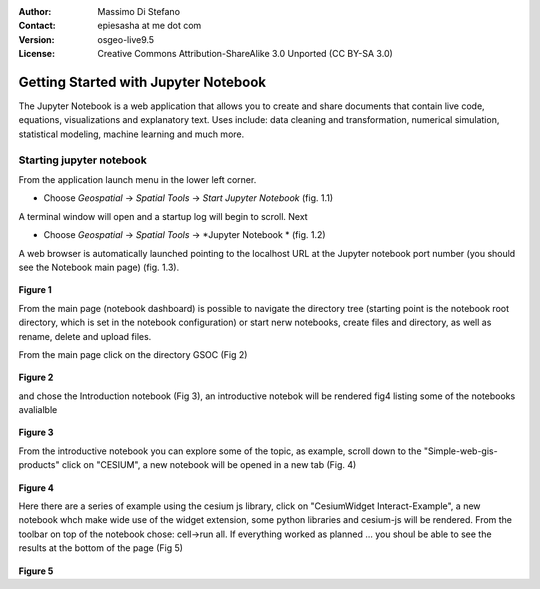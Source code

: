 :Author: Massimo Di Stefano
:Contact: epiesasha at me dot com
:Version: osgeo-live9.5
:License: Creative Commons Attribution-ShareAlike 3.0 Unported  (CC BY-SA 3.0)

.. image:: ../../images/project_logos/logo-jupyter.png
  :scale: 30 %
  :alt: project logo
  :align: center
  :target: http://jupyter.org/

********************************************************************************
Getting Started with Jupyter Notebook
********************************************************************************

The Jupyter Notebook is a web application that allows you to create and share documents that contain live code, equations, visualizations and explanatory text. Uses include: data cleaning and transformation, numerical simulation, statistical modeling, machine learning and much more.


Starting jupyter notebook
================================================================================

From the application launch menu in the lower left corner.
 
* Choose  *Geospatial* -> *Spatial Tools* -> *Start Jupyter Notebook* (fig. 1.1)
  
A terminal window will open and a startup log will begin to scroll.
Next

* Choose   *Geospatial* -> *Spatial Tools* -> *Jupyter Notebook * (fig. 1.2)

A web browser is automatically launched pointing to the localhost URL at
the Jupyter notebook port number (you should see the Notebook main page) (fig. 1.3).

  .. image:: ../../images/screenshots/1024x768/jupyter1.png
     :scale: 60 %
     :align: right

**Figure 1**	 
	 
	 
	 
	
From the main page (notebook dashboard) is possible to navigate the directory tree (starting point is the notebook root directory, which is set in the notebook configuration) or start nerw notebooks, create files and directory, as well as rename, delete and upload files.

From the main page click on the directory GSOC (Fig 2)

  .. image:: ../../images/screenshots/1024x768/jupyter2.png
     :scale: 60 %
     :align: right
**Figure 2**

and chose the Introduction notebook (Fig 3), an introductive notebok will be rendered fig4 listing some of the notebooks avalialble
 
  .. image:: ../../images/screenshots/1024x768/jupyter3.png
     :scale: 60 %
     :align: right
**Figure 3**

From the introductive notebook you can explore some of the topic, as example, scroll down to the "Simple-web-gis-products" click on "CESIUM", a new notebook will be opened in a new tab (Fig. 4)

  .. image:: ../../images/screenshots/1024x768/jupyter4.png
     :scale: 60 %
     :align: right
**Figure 4**
	 
Here there are a series of example using the cesium js library, click on "CesiumWidget Interact-Example", a new notebook whch make wide use of the  widget extension, some python libraries and cesium-js will be rendered.
From the toolbar on top of the notebook chose: cell->run all. If everything worked as planned ... you shoul be able to see the results at the bottom of the page (Fig 5)

  .. image:: ../../images/screenshots/1024x768/jupyter5.png
     :scale: 60 %
     :align: right
**Figure 5**
